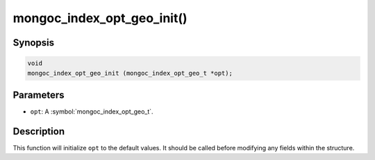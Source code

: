 .. _mongoc_index_opt_geo_init

mongoc_index_opt_geo_init()
===========================

Synopsis
--------

.. code-block:: c

  void
  mongoc_index_opt_geo_init (mongoc_index_opt_geo_t *opt);

Parameters
----------

* ``opt``: A :symbol:`mongoc_index_opt_geo_t`.

Description
-----------

This function will initialize ``opt`` to the default values. It should be called before modifying any fields within the structure.


